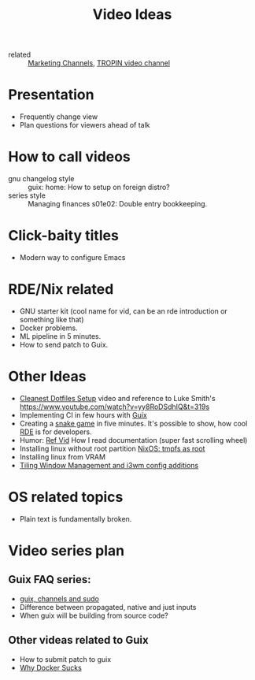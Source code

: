 #+title: Video Ideas
#+ROAM_TAGS: Marketing Idea
- related :: [[file:20200720095647-marketing_channels.org][Marketing Channels]], [[file:20200720101007-tropin_video_channel.org][TROPIN video channel]]
* Presentation
- Frequently change view
- Plan questions for viewers ahead of talk
* How to call videos
- gnu changelog style :: guix: home: How to setup on foreign distro?
- series style :: Managing finances s01e02: Double entry bookkeeping.
* Click-baity titles
- Modern way to configure Emacs
* RDE/Nix related
- GNU starter kit (cool name for vid, can be an rde introduction or
  something like that)
- Docker problems.
- ML pipeline in 5 minutes.
- How to send patch to Guix.
* Other Ideas
- [[file:20200720105819-cleanest_dotfiles_setup.org][Cleanest Dotfiles Setup]] video and reference to Luke Smith's
  https://www.youtube.com/watch?v=yy8RoDSdhIQ&t=319s
- Implementing CI in few hours with [[file:20200620142517-guix.org][Guix]]
- Creating a [[https://www.youtube.com/watch?v=rbasThWVb-c][snake game]] in five minutes. It's possible to show, how cool [[file:20200620141734-reproducible_development_environment.org][RDE]] is for developers.
- Humor: [[https://youtu.be/pI5ToeZWP7s][Ref Vid]] How I read documentation (super fast scrolling wheel)
- Installing linux without root partition [[file:20200731150359-nixos_tmpfs_as_root.org][NixOS: tmpfs as root]]
- Installing linux from VRAM
- [[https://www.youtube.com/watch?v=GKviflL9XeI][Tiling Window Management and i3wm config additions]]
* OS related topics
- Plain text is fundamentally broken.
* Video series plan
** Guix FAQ series:
- [[file:20210414080341-guix_channels_and_sudo.org][guix, channels and sudo]]
- Difference between propagated, native and just inputs
- When guix will be building from source code?
** Other videas related to Guix
- How to submit patch to guix
- [[file:20210525083906-why_docker_sucks.org][Why Docker Sucks]]

